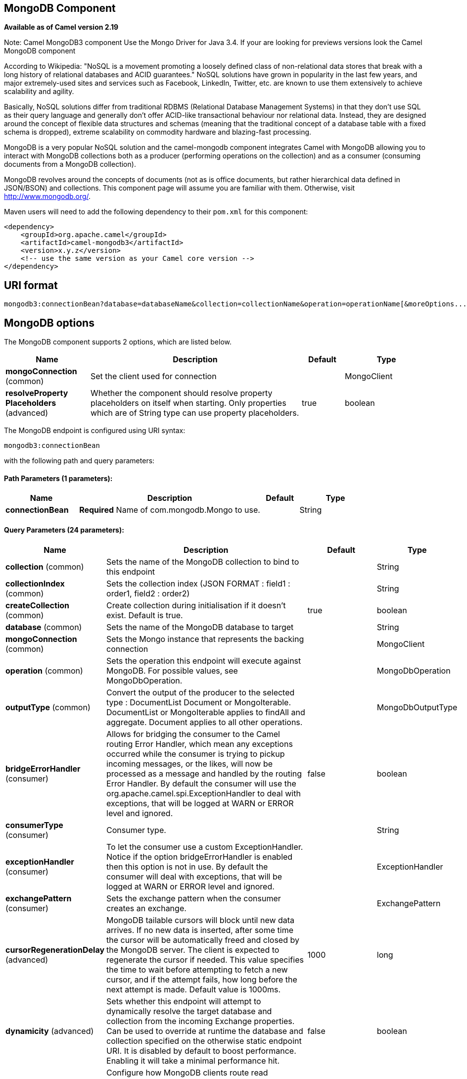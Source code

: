 [[mongodb3-component]]
== MongoDB Component

*Available as of Camel version 2.19*

Note: Camel MongoDB3 component Use the Mongo Driver for Java 3.4. If your are looking for previews versions look the Camel MongoDB component

According to Wikipedia: "NoSQL is a movement promoting a loosely defined
class of non-relational data stores that break with a long history of
relational databases and ACID guarantees." NoSQL solutions have grown in
popularity in the last few years, and major extremely-used sites and
services such as Facebook, LinkedIn, Twitter, etc. are known to use them
extensively to achieve scalability and agility.

Basically, NoSQL solutions differ from traditional RDBMS (Relational
Database Management Systems) in that they don't use SQL as their query
language and generally don't offer ACID-like transactional behaviour nor
relational data. Instead, they are designed around the concept of
flexible data structures and schemas (meaning that the traditional
concept of a database table with a fixed schema is dropped), extreme
scalability on commodity hardware and blazing-fast processing.

MongoDB is a very popular NoSQL solution and the camel-mongodb component
integrates Camel with MongoDB allowing you to interact with MongoDB
collections both as a producer (performing operations on the collection)
and as a consumer (consuming documents from a MongoDB collection).

MongoDB revolves around the concepts of documents (not as is office
documents, but rather hierarchical data defined in JSON/BSON) and
collections. This component page will assume you are familiar with them.
Otherwise, visit http://www.mongodb.org/[http://www.mongodb.org/].

Maven users will need to add the following dependency to their `pom.xml`
for this component:

[source,xml]
------------------------------------------------------------
<dependency>
    <groupId>org.apache.camel</groupId>
    <artifactId>camel-mongodb3</artifactId>
    <version>x.y.z</version>
    <!-- use the same version as your Camel core version -->
</dependency>
------------------------------------------------------------

== URI format

[source,java]
---------------------------------------------------------------------------------------------------------------
mongodb3:connectionBean?database=databaseName&collection=collectionName&operation=operationName[&moreOptions...]
---------------------------------------------------------------------------------------------------------------

== MongoDB options


// component options: START
The MongoDB component supports 2 options, which are listed below.



[width="100%",cols="2,5,^1,2",options="header"]
|===
| Name | Description | Default | Type
| *mongoConnection* (common) | Set the client used for connection |  | MongoClient
| *resolveProperty Placeholders* (advanced) | Whether the component should resolve property placeholders on itself when starting. Only properties which are of String type can use property placeholders. | true | boolean
|===
// component options: END






// endpoint options: START
The MongoDB endpoint is configured using URI syntax:

----
mongodb3:connectionBean
----

with the following path and query parameters:

==== Path Parameters (1 parameters):


[width="100%",cols="2,5,^1,2",options="header"]
|===
| Name | Description | Default | Type
| *connectionBean* | *Required* Name of com.mongodb.Mongo to use. |  | String
|===


==== Query Parameters (24 parameters):


[width="100%",cols="2,5,^1,2",options="header"]
|===
| Name | Description | Default | Type
| *collection* (common) | Sets the name of the MongoDB collection to bind to this endpoint |  | String
| *collectionIndex* (common) | Sets the collection index (JSON FORMAT : field1 : order1, field2 : order2) |  | String
| *createCollection* (common) | Create collection during initialisation if it doesn't exist. Default is true. | true | boolean
| *database* (common) | Sets the name of the MongoDB database to target |  | String
| *mongoConnection* (common) | Sets the Mongo instance that represents the backing connection |  | MongoClient
| *operation* (common) | Sets the operation this endpoint will execute against MongoDB. For possible values, see MongoDbOperation. |  | MongoDbOperation
| *outputType* (common) | Convert the output of the producer to the selected type : DocumentList Document or MongoIterable. DocumentList or MongoIterable applies to findAll and aggregate. Document applies to all other operations. |  | MongoDbOutputType
| *bridgeErrorHandler* (consumer) | Allows for bridging the consumer to the Camel routing Error Handler, which mean any exceptions occurred while the consumer is trying to pickup incoming messages, or the likes, will now be processed as a message and handled by the routing Error Handler. By default the consumer will use the org.apache.camel.spi.ExceptionHandler to deal with exceptions, that will be logged at WARN or ERROR level and ignored. | false | boolean
| *consumerType* (consumer) | Consumer type. |  | String
| *exceptionHandler* (consumer) | To let the consumer use a custom ExceptionHandler. Notice if the option bridgeErrorHandler is enabled then this option is not in use. By default the consumer will deal with exceptions, that will be logged at WARN or ERROR level and ignored. |  | ExceptionHandler
| *exchangePattern* (consumer) | Sets the exchange pattern when the consumer creates an exchange. |  | ExchangePattern
| *cursorRegenerationDelay* (advanced) | MongoDB tailable cursors will block until new data arrives. If no new data is inserted, after some time the cursor will be automatically freed and closed by the MongoDB server. The client is expected to regenerate the cursor if needed. This value specifies the time to wait before attempting to fetch a new cursor, and if the attempt fails, how long before the next attempt is made. Default value is 1000ms. | 1000 | long
| *dynamicity* (advanced) | Sets whether this endpoint will attempt to dynamically resolve the target database and collection from the incoming Exchange properties. Can be used to override at runtime the database and collection specified on the otherwise static endpoint URI. It is disabled by default to boost performance. Enabling it will take a minimal performance hit. | false | boolean
| *readPreference* (advanced) | Configure how MongoDB clients route read operations to the members of a replica set. Possible values are PRIMARY, PRIMARY_PREFERRED, SECONDARY, SECONDARY_PREFERRED or NEAREST | PRIMARY | String
| *synchronous* (advanced) | Sets whether synchronous processing should be strictly used, or Camel is allowed to use asynchronous processing (if supported). | false | boolean
| *writeConcern* (advanced) | Configure the connection bean with the level of acknowledgment requested from MongoDB for write operations to a standalone mongod, replicaset or cluster. Possible values are ACKNOWLEDGED, W1, W2, W3, UNACKNOWLEDGED, JOURNALED or MAJORITY. | ACKNOWLEDGED | String
| *writeResultAsHeader* (advanced) | In write operations, it determines whether instead of returning WriteResult as the body of the OUT message, we transfer the IN message to the OUT and attach the WriteResult as a header. | false | boolean
| *streamFilter* (changeStream) | Filter condition for change streams consumer. |  | String
| *persistentId* (tail) | One tail tracking collection can host many trackers for several tailable consumers. To keep them separate, each tracker should have its own unique persistentId. |  | String
| *persistentTailTracking* (tail) | Enable persistent tail tracking, which is a mechanism to keep track of the last consumed message across system restarts. The next time the system is up, the endpoint will recover the cursor from the point where it last stopped slurping records. | false | boolean
| *tailTrackCollection* (tail) | Collection where tail tracking information will be persisted. If not specified, MongoDbTailTrackingConfig#DEFAULT_COLLECTION will be used by default. |  | String
| *tailTrackDb* (tail) | Indicates what database the tail tracking mechanism will persist to. If not specified, the current database will be picked by default. Dynamicity will not be taken into account even if enabled, i.e. the tail tracking database will not vary past endpoint initialisation. |  | String
| *tailTrackField* (tail) | Field where the last tracked value will be placed. If not specified, MongoDbTailTrackingConfig#DEFAULT_FIELD will be used by default. |  | String
| *tailTrackIncreasingField* (tail) | Correlation field in the incoming record which is of increasing nature and will be used to position the tailing cursor every time it is generated. The cursor will be (re)created with a query of type: tailTrackIncreasingField greater than lastValue (possibly recovered from persistent tail tracking). Can be of type Integer, Date, String, etc. NOTE: No support for dot notation at the current time, so the field should be at the top level of the document. |  | String
|===
// endpoint options: END
// spring-boot-auto-configure options: START
=== Spring Boot Auto-Configuration


The component supports 3 options, which are listed below.



[width="100%",cols="2,5,^1,2",options="header"]
|===
| Name | Description | Default | Type
| *camel.component.mongodb3.enabled* | Enable mongodb3 component | true | Boolean
| *camel.component.mongodb3.mongo-connection* | Set the client used for connection. The option is a com.mongodb.MongoClient type. |  | String
| *camel.component.mongodb3.resolve-property-placeholders* | Whether the component should resolve property placeholders on itself when starting. Only properties which are of String type can use property placeholders. | true | Boolean
|===
// spring-boot-auto-configure options: END


Note on options of MoongoDB component 

writeConcern *Remove in camel 2.19.* See Mongo client options <<MongoDB-ConfigurationofdatabaseinSpringXML>>. Set the WriteConcern for write operations on MongoDB using the standard ones. Resolved from the fields of the WriteConcern class by calling the link WriteConcernvalueOf(String) method.

readPreference *Remove in camel 2.19.* See Mongo client options <<MongoDB-ConfigurationofdatabaseinSpringXML>>. Sets a MongoDB ReadPreference on the Mongo connection. Read preferences set directly on the connection will be overridden by this setting. The link com.mongodb.ReadPreferencevalueOf(String) utility method is used to resolve the passed readPreference value. Some examples for the possible values are nearest primary or secondary etc.




[[MongoDB-ConfigurationofdatabaseinSpringXML]]
=== Configuration of database in Spring XML

The following Spring XML creates a bean defining the connection to a
MongoDB instance.

Since mongo java driver 3, the WriteConcern and readPreference options are not dynamically modifiable. They are defined in the mongoClient object

[source,xml]
----------------------------------------------------------------------------------------------------------------------------------
<beans xmlns="http://www.springframework.org/schema/beans"
xmlns:xsi="http://www.w3.org/2001/XMLSchema-instance" 
xmlns:context="http://www.springframework.org/schema/context"
xmlns:mongo="http://www.springframework.org/schema/data/mongo"
xsi:schemaLocation="http://www.springframework.org/schema/context
      http://www.springframework.org/schema/context/spring-context.xsd
      http://www.springframework.org/schema/data/mongo
      http://www.springframework.org/schema/data/mongo/spring-mongo.xsd
      http://www.springframework.org/schema/beans
      http://www.springframework.org/schema/beans/spring-beans.xsd">

  <mongo:mongo-client id="mongoBean" host="${mongo.url}" port="${mongo.port}" credentials="${mongo.user}:${mongo.pass}@${mongo.dbname}">
    <mongo:client-options write-concern="NORMAL" />
  </mongo:mongo-client>
</beans>
----------------------------------------------------------------------------------------------------------------------------------

=== Sample route

The following route defined in Spring XML executes the operation
<<*dbStats*>> on a collection.

*Get DB stats for specified collection*

[source,xml]
---------------------------------------------------------------------------------------------------------------------------
<route>
  <from uri="direct:start" />
  <!-- using bean 'mongoBean' defined above -->
  <to uri="mongodb3:mongoBean?database=${mongodb.database}&amp;collection=${mongodb.collection}&amp;operation=getDbStats" />
  <to uri="direct:result" />
</route>
---------------------------------------------------------------------------------------------------------------------------

=== MongoDB operations - producer endpoints

==== Query operations

===== findById

This operation retrieves only one element from the collection whose _id
field matches the content of the IN message body. The incoming object
can be anything that has an equivalent to a `Bson` type. See
http://bsonspec.org/#/specification[http://bsonspec.org/#/specification]
and
http://www.mongodb.org/display/DOCS/Java+Types[http://www.mongodb.org/display/DOCS/Java+Types].

[source,java]
------------------------------------------------------------------------------
from("direct:findById")
    .to("mongodb3:myDb?database=flights&collection=tickets&operation=findById")
    .to("mock:resultFindById");
------------------------------------------------------------------------------

===== findOneByQuery

Use this operation to retrieve just one element (the first) from the collection that
matches a MongoDB query. *The query object is extracted `CamelMongoDbCriteria` header*.
if the CamelMongoDbCriteria header is null the query object is extracted 
message body, i.e. it should be of type `Bson` or convertible to
`Bson`. It can be a JSON String or a Hashmap. See <<mongodb3-component,#Type conversions>> for more info.
you can use the Filters class from MongoDB Driver.

Example with no query (returns any object of the collection):

[source,java]
------------------------------------------------------------------------------------
from("direct:findOneByQuery")
    .to("mongodb3:myDb?database=flights&collection=tickets&operation=findOneByQuery")
    .to("mock:resultFindOneByQuery");
------------------------------------------------------------------------------------

Example with a query (returns one matching result):

[source,java]
------------------------------------------------------------------------------------
from("direct:findOneByQuery")
    .setHeader(MongoDbConstants.CRITERIA, Filters.eq("name", "Raul Kripalani"))
    .to("mongodb3:myDb?database=flights&collection=tickets&operation=findOneByQuery")
    .to("mock:resultFindOneByQuery");
------------------------------------------------------------------------------------

TIP: *Supports optional parameters*. This operation supports specifying a fields projection and/or a sort clause. See
<<mongodb3-component,Specifying optional parameters>>.

===== findAll

The `findAll` operation returns all documents matching a query, or none
at all, in which case all documents contained in the collection are
returned.  *The query object is extracted `CamelMongoDbCriteria` header*.
if the CamelMongoDbCriteria header is null the query object is extracted 
message body, i.e. it should be of type `Bson` or convertible to
`Bson`. It can be
a JSON String or a Hashmap. See <<Type conversions>> for
more info.

Example with no query (returns all object in the collection):

[source,java]
-----------------------------------------------------------------------------
from("direct:findAll")
    .to("mongodb3:myDb?database=flights&collection=tickets&operation=findAll")
    .to("mock:resultFindAll");
-----------------------------------------------------------------------------

Example with a query (returns all matching results):

[source,java]
-----------------------------------------------------------------------------
from("direct:findAll")
    .setHeader(MongoDbConstants.CRITERIA, Filters.eq("name", "Raul Kripalani"))
    .to("mongodb3:myDb?database=flights&collection=tickets&operation=findAll")
    .to("mock:resultFindAll");
-----------------------------------------------------------------------------

Paging and efficient retrieval is supported via the following headers:

[width="100%",cols="10%,10%,60%,20%",options="header",]
|=======================================================================
|Header key |Quick constant |Description (extracted from MongoDB API doc) |Expected type

|`CamelMongoDbNumToSkip` |`MongoDbConstants.NUM_TO_SKIP` |Discards a given number of elements at the beginning of the cursor. |int/Integer

|`CamelMongoDbLimit` |`MongoDbConstants.LIMIT` |Limits the number of elements returned. |int/Integer

|`CamelMongoDbBatchSize` |`MongoDbConstants.BATCH_SIZE` |Limits the number of elements returned in one batch. A cursor typically
fetches a batch of result objects and store them locally. If batchSize
is positive, it represents the size of each batch of objects retrieved.
It can be adjusted to optimize performance and limit data transfer. If
batchSize is negative, it will limit of number objects returned, that
fit within the max batch size limit (usually 4MB), and cursor will be
closed. For example if batchSize is -10, then the server will return a
maximum of 10 documents and as many as can fit in 4MB, then close the
cursor. Note that this feature is different from limit() in that
documents must fit within a maximum size, and it removes the need to
send a request to close the cursor server-side. The batch size can be
changed even after a cursor is iterated, in which case the setting will
apply on the next batch retrieval. |int/Integer
|=======================================================================

Example with option outputType=MongoIterable and batch size :

[source,java]
-----------------------------------------------------------------------------
from("direct:findAll")
    .setHeader(MongoDbConstants.BATCH_SIZE).constant(10)
    .setHeader(MongoDbConstants.CRITERIA, Filters.eq("name", "Raul Kripalani"))
    .to("mongodb3:myDb?database=flights&collection=tickets&operation=findAll&outputType=MongoIterable")
    .to("mock:resultFindAll");
-----------------------------------------------------------------------------

The `findAll` operation will also return the following OUT headers to
enable you to iterate through result pages if you are using paging:

[width="100%",cols="10%,10%,60%,20%",options="header",]
|=======================================================================
|Header key |Quick constant |Description (extracted from MongoDB API doc) |Data type

|`CamelMongoDbResultTotalSize` |`MongoDbConstants.RESULT_TOTAL_SIZE` |Number of objects matching the query. This does not take limit/skip into
consideration. |int/Integer

|`CamelMongoDbResultPageSize` |`MongoDbConstants.RESULT_PAGE_SIZE` |Number of objects matching the query. This does not take limit/skip into
consideration. |int/Integer
|=======================================================================

===== count

Returns the total number of objects in a collection, returning a Long as
the OUT message body.

The following example will count the number of records in the
"dynamicCollectionName" collection. Notice how dynamicity is enabled,
and as a result, the operation will not run against the
"notableScientists" collection, but against the "dynamicCollectionName"
collection.

[source,java]
------------------------------------------------------------------------------------------------------------------------------------
// from("direct:count").to("mongodb3:myDb?database=tickets&collection=flights&operation=count&dynamicity=true");
Long result = template.requestBodyAndHeader("direct:count", "irrelevantBody", MongoDbConstants.COLLECTION, "dynamicCollectionName");
assertTrue("Result is not of type Long", result instanceof Long);
------------------------------------------------------------------------------------------------------------------------------------

You can provide a query
*The query object is extracted `CamelMongoDbCriteria` header*.
if the CamelMongoDbCriteria header is null the query object is extracted 
message body, i.e. it should be of type `Bson` or convertible to
`Bson`., and
operation will return the amount of documents matching this criteria.  

[source,java]
------------------------------------------------------------------------------------------------------------------------
Document query = ...
Long count = template.requestBodyAndHeader("direct:count", query, MongoDbConstants.COLLECTION, "dynamicCollectionName");
------------------------------------------------------------------------------------------------------------------------

===== Specifying a fields filter (projection)

Query operations will, by default, return the matching objects in their
entirety (with all their fields). If your documents are large and you
only require retrieving a subset of their fields, you can specify a
field filter in all query operations, simply by setting the relevant
`Bson` (or type convertible to `Bson`, such as a JSON String,
Map, etc.) on the `CamelMongoDbFieldsProjection` header, constant shortcut:
`MongoDbConstants.FIELDS_PROJECTION`.

Here is an example that uses MongoDB's `Projections` to simplify
the creation of Bson. It retrieves all fields except `_id` and
`boringField`:

[source,java]
----------------------------------------------------------------------------------------------------------------------------
// route: from("direct:findAll").to("mongodb3:myDb?database=flights&collection=tickets&operation=findAll")
Bson fieldProjection = Projection.exclude("_id", "boringField");
Object result = template.requestBodyAndHeader("direct:findAll", ObjectUtils.NULL, MongoDbConstants.FIELDS_PROJECTION, fieldProjection);
----------------------------------------------------------------------------------------------------------------------------

Here is an example that uses MongoDB's `Projections` to simplify
the creation of Bson. It retrieves all fields except `_id` and
`boringField`:

[source,java]
----------------------------------------------------------------------------------------------------------------------------
// route: from("direct:findAll").to("mongodb3:myDb?database=flights&collection=tickets&operation=findAll")
Bson fieldProjection = Projection.exclude("_id", "boringField");
Object result = template.requestBodyAndHeader("direct:findAll", ObjectUtils.NULL, MongoDbConstants.FIELDS_PROJECTION, fieldProjection);
----------------------------------------------------------------------------------------------------------------------------

===== Specifying a sort clause

There is a often a requirement to fetch the min/max record from a 
collection based on sorting by a particular field
that uses MongoDB's `Sorts` to simplify
the creation of Bson. It retrieves all fields except `_id` and
`boringField`:

[source,java]
----------------------------------------------------------------------------------------------------------------------------
// route: from("direct:findAll").to("mongodb3:myDb?database=flights&collection=tickets&operation=findAll")
Bson sorts = Sorts.descending("_id");
Object result = template.requestBodyAndHeader("direct:findAll", ObjectUtils.NULL, MongoDbConstants.SORT_BY, sorts);
----------------------------------------------------------------------------------------------------------------------------

In a Camel route the SORT_BY header can be used with the findOneByQuery 
operation to achieve the same result. If the FIELDS_PROJECTION header is also
specified the operation will return a single field/value pair 
that can be passed directly to another component (for example, a 
parameterized MyBatis SELECT query). This example demonstrates fetching 
the temporally newest document from a collection and reducing the result 
to a single field, based on the `documentTimestamp` field:

[source,java]
----------------------------------------------------------------------------------------------------------------------------
.from("direct:someTriggeringEvent")
.setHeader(MongoDbConstants.SORT_BY).constant(Sorts.descending("documentTimestamp"))
.setHeader(MongoDbConstants.FIELDS_PROJECTION).constant(Projection.include("documentTimestamp"))
.setBody().constant("{}")
.to("mongodb3:myDb?database=local&collection=myDemoCollection&operation=findOneByQuery")
.to("direct:aMyBatisParameterizedSelect")
;
----------------------------------------------------------------------------------------------------------------------------

==== Create/update operations

===== insert

Inserts an new object into the MongoDB collection, taken from the IN
message body. Type conversion is attempted to turn it into `Document` or
a `List`.

 Two modes are supported: single insert and multiple insert. For
multiple insert, the endpoint will expect a List, Array or Collections
of objects of any type, as long as they are - or can be converted to -
`Document`.
Example:

[source,java]
-----------------------------------------------------------------------------
from("direct:insert")
    .to("mongodb3:myDb?database=flights&collection=tickets&operation=insert");
-----------------------------------------------------------------------------

The operation will return a WriteResult, and depending on the
`WriteConcern` or the value of the `invokeGetLastError` option,
`getLastError()` would have been called already or not. If you want to
access the ultimate result of the write operation, you need to retrieve
the `CommandResult` by calling `getLastError()` or
`getCachedLastError()` on the `WriteResult`. Then you can verify the
result by calling `CommandResult.ok()`,
`CommandResult.getErrorMessage()` and/or `CommandResult.getException()`.

Note that the new object's `_id` must be unique in the collection. If
you don't specify the value, MongoDB will automatically generate one for
you. But if you do specify it and it is not unique, the insert operation
will fail (and for Camel to notice, you will need to enable
invokeGetLastError or set a WriteConcern that waits for the write
result).

This is not a limitation of the component, but it is how things work in
MongoDB for higher throughput. If you are using a custom `_id`, you are
expected to ensure at the application level that is unique (and this is
a good practice too).

OID(s) of the inserted record(s) is stored in the
message header under `CamelMongoOid` key (`MongoDbConstants.OID`
constant). The value stored is `org.bson.types.ObjectId` for single
insert or `java.util.List<org.bson.types.ObjectId>` if multiple records
have been inserted.

In MongoDB Java Driver 3.x the insertOne and insertMany operation return void.
The Camel insert operation return the Document or List of Documents inserted. Note that each Documents are Updated by a new OID if need.

===== save

The save operation is equivalent to an _upsert_ (UPdate, inSERT)
operation, where the record will be updated, and if it doesn't exist, it
will be inserted, all in one atomic operation. MongoDB will perform the
matching based on the `_id` field.

Beware that in case of an update, the object is replaced entirely and
the usage of
http://www.mongodb.org/display/DOCS/Updating#Updating-ModifierOperations[MongoDB's
$modifiers] is not permitted. Therefore, if you want to manipulate the
object if it already exists, you have two options:

1.  perform a query to retrieve the entire object first along with all
its fields (may not be efficient), alter it inside Camel and then save
it.
2.  use the update operation with
http://www.mongodb.org/display/DOCS/Updating#Updating-ModifierOperations[$modifiers],
which will execute the update at the server-side instead. You can enable
the upsert flag, in which case if an insert is required, MongoDB will
apply the $modifiers to the filter query object and insert the result.

If the document to be saved does not contain the `_id` attribute, the operation will be an insert, and the new `_id` created will be placed in the `CamelMongoOid` header.

For example:

[source,java]
---------------------------------------------------------------------------
from("direct:insert")
    .to("mongodb3:myDb?database=flights&collection=tickets&operation=save");
---------------------------------------------------------------------------

===== update

Update one or multiple records on the collection. Requires a filter query and 
a update rules.

You can define the filter using MongoDBConstants.CRITERIA header as `Bson`
and define the update rules as `Bson` in Body.

NOTE: *Update after enrich* . While defining the filter by using MongoDBConstants.CRITERIA header as `Bson`
to query mongodb before you do update, you should notice you need to remove it from the resulting camel exchange 
during aggregation if you use enrich pattern with a aggregation strategy and then apply mongodb update. 
If you don't remove this header during aggregation and/or redefine MongoDBConstants.CRITERIA header before sending
camel exchange to mongodb producer endpoint, you may end up with invalid camel exchange payload while updating mongodb. 

The second way Require a
List<Bson> as the IN message body containing exactly 2 elements:

* Element 1 (index 0) => filter query => determines what objects will be
affected, same as a typical query object
* Element 2 (index 1) => update rules => how matched objects will be
updated. All
http://www.mongodb.org/display/DOCS/Updating#Updating-ModifierOperations[modifier
operations] from MongoDB are supported.

NOTE: *Multiupdates* . By default, MongoDB will only update 1 object even if multiple objects
match the filter query. To instruct MongoDB to update *all* matching
records, set the `CamelMongoDbMultiUpdate` IN message header to `true`.

A header with key `CamelMongoDbRecordsAffected` will be returned
(`MongoDbConstants.RECORDS_AFFECTED` constant) with the number of
records updated (copied from `WriteResult.getN()`).

Supports the following IN message headers:

[width="100%",cols="10%,10%,10%,70%",options="header",]
|=======================================================================
|Header key |Quick constant |Description (extracted from MongoDB API doc) |Expected type

|`CamelMongoDbMultiUpdate` |`MongoDbConstants.MULTIUPDATE` |If the update should be applied to all objects matching. See
http://www.mongodb.org/display/DOCS/Atomic+Operations[http://www.mongodb.org/display/DOCS/Atomic+Operations] |boolean/Boolean

|`CamelMongoDbUpsert` |`MongoDbConstants.UPSERT` |If the database should create the element if it does not exist |boolean/Boolean
|=======================================================================

For example, the following will update *all* records whose filterField
field equals true by setting the value of the "scientist" field to
"Darwin":

[source,java]
------------------------------------------------------------------------------------------------------------------------------------------
// route: from("direct:update").to("mongodb3:myDb?database=science&collection=notableScientists&operation=update");
Bson filterField = Filters.eq("filterField", true);
String updateObj = Updates.set("scientist", "Darwin");
Object result = template.requestBodyAndHeader("direct:update", new Bson[] {filterField, Document.parse(updateObj)}, MongoDbConstants.MULTIUPDATE, true);
------------------------------------------------------------------------------------------------------------------------------------------

[source,java]
------------------------------------------------------------------------------------------------------------------------------------------
// route: from("direct:update").to("mongodb3:myDb?database=science&collection=notableScientists&operation=update");
Maps<String, Object> headers = new HashMap<>(2);
headers.add(MongoDbConstants.MULTIUPDATE, true);
headers.add(MongoDbConstants.FIELDS_FILTER, Filters.eq("filterField", true));
String updateObj = Updates.set("scientist", "Darwin");;
Object result = template.requestBodyAndHeaders("direct:update", updateObj, headers);

------------------------------------------------------------------------------------------------------------------------------------------

[source,java]
------------------------------------------------------------------------------------------------------------------------------------------
// route: from("direct:update").to("mongodb3:myDb?database=science&collection=notableScientists&operation=update");
String updateObj = "[{\"filterField\": true}, {\"$set\", {\"scientist\", \"Darwin\"}}]";
Object result = template.requestBodyAndHeader("direct:update", updateObj, MongoDbConstants.MULTIUPDATE, true);

------------------------------------------------------------------------------------------------------------------------------------------

==== Delete operations

===== remove

Remove matching records from the collection. The IN message body will
act as the removal filter query, and is expected to be of type
`DBObject` or a type convertible to it.

 The following example will remove all objects whose field
'conditionField' equals true, in the science database, notableScientists
collection:

[source,java]
------------------------------------------------------------------------------------------------------------------
// route: from("direct:remove").to("mongodb3:myDb?database=science&collection=notableScientists&operation=remove");
Bson conditionField = Filters.eq("conditionField", true);
Object result = template.requestBody("direct:remove", conditionField);
------------------------------------------------------------------------------------------------------------------

A header with key `CamelMongoDbRecordsAffected` is returned
(`MongoDbConstants.RECORDS_AFFECTED` constant) with type `int`,
containing the number of records deleted (copied from
`WriteResult.getN()`).

==== Bulk Write Operations

===== bulkWrite

*Available as of Camel 2.21*

Performs write operations in bulk with controls for order of execution.
Requires a `List<WriteModel<Document>>` as the IN message body containing commands for insert, update, and delete operations.

The following example will insert a new scientist "Pierre Curie", update record with id "5" by setting the value of the "scientist" field to
"Marie Curie" and delete record with id "3" :

[source,java]
------------------------------------------------------------------------------------------------------------------
// route: from("direct:bulkWrite").to("mongodb:myDb?database=science&collection=notableScientists&operation=bulkWrite");
List<WriteModel<Document>> bulkOperations = Arrays.asList(
            new InsertOneModel<>(new Document("scientist", "Pierre Curie")),
            new UpdateOneModel<>(new Document("_id", "5"), 
                                 new Document("$set", new Document("scientist", "Marie Curie"))),
            new DeleteOneModel<>(new Document("_id", "3")));

BulkWriteResult result = template.requestBody("direct:bulkWrite", bulkOperations, BulkWriteResult.class);
------------------------------------------------------------------------------------------------------------------

By default, operations are executed in order and interrupted on the first write error without processing any remaining write operations in the list.
To instruct MongoDB to continue to process remaining write operations in the list, set the `CamelMongoDbBulkOrdered` IN message header to `false`. 
Unordered operations are executed in parallel and this behavior is not guaranteed.

[width="100%",cols="10%,10%,10%,70%",options="header",]
|=======================================================================
|Header key |Quick constant |Description (extracted from MongoDB API doc) |Expected type

|`CamelMongoDbBulkOrdered` |`MongoDbConstants.BULK_ORDERED` | Perform an ordered or unordered operation execution. Defaults to true. |boolean/Boolean
|=======================================================================


==== Other operations

===== aggregate

Perform a aggregation with the given pipeline contained in the
body.
*Aggregations could be long and heavy operations. Use with care.*


[source,java]
----------------------------------------------------------------------------------------------------------------------------------------------------------------------
// route: from("direct:aggregate").to("mongodb3:myDb?database=science&collection=notableScientists&operation=aggregate");
List<Bson> aggregate = Arrays.asList(match(or(eq("scientist", "Darwin"), eq("scientist", 
        group("$scientist", sum("count", 1)));
from("direct:aggregate")
    .setBody().constant(aggregate)
    .to("mongodb3:myDb?database=science&collection=notableScientists&operation=aggregate")
    .to("mock:resultAggregate");
----------------------------------------------------------------------------------------------------------------------------------------------------------------------


Supports the following IN message headers:

[width="100%",cols="10%,10%,10%,70%",options="header",]
|=======================================================================
|Header key |Quick constant |Description (extracted from MongoDB API doc) |Expected type

|`CamelMongoDbBatchSize` |`MongoDbConstants.BATCH_SIZE` | Sets the number of documents to return per batch. |int/Integer
|`CamelMongoDbAllowDiskUse` |`MongoDbConstants.ALLOW_DISK_USE` | Enable aggregation pipeline stages to write data to temporary files. |boolean/Boolean
|=======================================================================

Efficient retrieval is supported via outputType=MongoIterable.

You can also "stream" the documents returned from the server into your route by including outputType=DBCursor (Camel 2.21+) as an endpoint option
which may prove simpler than setting the above headers. This hands your Exchange the DBCursor from the Mongo driver, just as if you were executing
the aggregate() within the Mongo shell, allowing your route to iterate over the results. By default and without this option, this component will load
the documents from the driver's cursor into a List and return this to your route - which may result in a large number of in-memory objects. Remember,
with a DBCursor do not ask for the number of documents matched - see the MongoDB documentation site for details.

Example with option outputType=MongoIterable and batch size:

[source,java]
----------------------------------------------------------------------------------------------------------------------------------------------------------------------
// route: from("direct:aggregate").to("mongodb3:myDb?database=science&collection=notableScientists&operation=aggregate&outputType=MongoIterable");
List<Bson> aggregate = Arrays.asList(match(or(eq("scientist", "Darwin"), eq("scientist",
        group("$scientist", sum("count", 1)));
from("direct:aggregate")
    .setHeader(MongoDbConstants.BATCH_SIZE).constant(10)
    .setBody().constant(aggregate)
    .to("mongodb3:myDb?database=science&collection=notableScientists&operation=aggregate&outputType=MongoIterable")
    .split(body())
    .streaming()
    .to("mock:resultAggregate");
----------------------------------------------------------------------------------------------------------------------------------------------------------------------

Note that calling `.split(body())` is enough to send the entries down the route one-by-one, however it would still load all the entries into memory first.
Calling `.streaming()` is thus required to load data into memory by batches.


===== getDbStats

Equivalent of running the `db.stats()` command in the MongoDB shell,
which displays useful statistic figures about the database.

 For example:

[source,java]
-------------------------------------
> db.stats();
{
    "db" : "test",
    "collections" : 7,
    "objects" : 719,
    "avgObjSize" : 59.73296244784423,
    "dataSize" : 42948,
    "storageSize" : 1000058880,
    "numExtents" : 9,
    "indexes" : 4,
    "indexSize" : 32704,
    "fileSize" : 1275068416,
    "nsSizeMB" : 16,
    "ok" : 1
}
-------------------------------------

Usage example:

[source,java]
---------------------------------------------------------------------------------------------------------
// from("direct:getDbStats").to("mongodb3:myDb?database=flights&collection=tickets&operation=getDbStats");
Object result = template.requestBody("direct:getDbStats", "irrelevantBody");
assertTrue("Result is not of type Document", result instanceof Document);
---------------------------------------------------------------------------------------------------------

The operation will return a data structure similar to the one displayed
in the shell, in the form of a `Document` in the OUT message body.

===== getColStats

Equivalent of running the `db.collection.stats()` command in the MongoDB
shell, which displays useful statistic figures about the collection.

 For example:

[source,java]
-----------------------------
> db.camelTest.stats();
{
    "ns" : "test.camelTest",
    "count" : 100,
    "size" : 5792,
    "avgObjSize" : 57.92,
    "storageSize" : 20480,
    "numExtents" : 2,
    "nindexes" : 1,
    "lastExtentSize" : 16384,
    "paddingFactor" : 1,
    "flags" : 1,
    "totalIndexSize" : 8176,
    "indexSizes" : {
        "_id_" : 8176
    },
    "ok" : 1
}
-----------------------------

Usage example:

[source,java]
-----------------------------------------------------------------------------------------------------------
// from("direct:getColStats").to("mongodb3:myDb?database=flights&collection=tickets&operation=getColStats");
Object result = template.requestBody("direct:getColStats", "irrelevantBody");
assertTrue("Result is not of type Document", result instanceof Document);
-----------------------------------------------------------------------------------------------------------

The operation will return a data structure similar to the one displayed
in the shell, in the form of a `Document` in the OUT message body.

===== command

Run the body as a command on database. Usefull for admin operation as
getting host informations, replication or sharding status.

Collection parameter is not use for this operation.

[source,java]
--------------------------------------------------------------------------------
// route: from("command").to("mongodb3:myDb?database=science&operation=command");
DBObject commandBody = new BasicDBObject("hostInfo", "1");
Object result = template.requestBody("direct:command", commandBody);
--------------------------------------------------------------------------------

==== Dynamic operations

An Exchange can override the endpoint's fixed operation by setting the
`CamelMongoDbOperation` header, defined by the
`MongoDbConstants.OPERATION_HEADER` constant.

 The values supported are determined by the MongoDbOperation enumeration
and match the accepted values for the `operation` parameter on the
endpoint URI.

For example:

[source,java]
-----------------------------------------------------------------------------------------------------------------------------
// from("direct:insert").to("mongodb3:myDb?database=flights&collection=tickets&operation=insert");
Object result = template.requestBodyAndHeader("direct:insert", "irrelevantBody", MongoDbConstants.OPERATION_HEADER, "count");
assertTrue("Result is not of type Long", result instanceof Long);
-----------------------------------------------------------------------------------------------------------------------------

=== Tailable Cursor Consumer

MongoDB offers a mechanism to instantaneously consume ongoing data from
a collection, by keeping the cursor open just like the `tail -f` command
of *nix systems. This mechanism is significantly more efficient than a
scheduled poll, due to the fact that the server pushes new data to the
client as it becomes available, rather than making the client ping back
at scheduled intervals to fetch new data. It also reduces otherwise
redundant network traffic.

There is only one requisite to use tailable cursors: the collection must
be a "capped collection", meaning that it will only hold N objects, and
when the limit is reached, MongoDB flushes old objects in the same order
they were originally inserted. For more information, please refer to:
http://www.mongodb.org/display/DOCS/Tailable+Cursors[http://www.mongodb.org/display/DOCS/Tailable+Cursors].

The Camel MongoDB component implements a tailable cursor consumer,
making this feature available for you to use in your Camel routes. As
new objects are inserted, MongoDB will push them as `Document` in natural
order to your tailable cursor consumer, who will transform them to an
Exchange and will trigger your route logic.

=== How the tailable cursor consumer works

To turn a cursor into a tailable cursor, a few special flags are to be
signalled to MongoDB when first generating the cursor. Once created, the
cursor will then stay open and will block upon calling the
`MongoCursor.next()` method until new data arrives. However, the MongoDB
server reserves itself the right to kill your cursor if new data doesn't
appear after an indeterminate period. If you are interested to continue
consuming new data, you have to regenerate the cursor. And to do so, you
will have to remember the position where you left off or else you will
start consuming from the top again.

The Camel MongoDB tailable cursor consumer takes care of all these tasks
for you. You will just need to provide the key to some field in your
data of increasing nature, which will act as a marker to position your
cursor every time it is regenerated, e.g. a timestamp, a sequential ID,
etc. It can be of any datatype supported by MongoDB. Date, Strings and
Integers are found to work well. We call this mechanism "tail tracking"
in the context of this component.

The consumer will remember the last value of this field and whenever the
cursor is to be regenerated, it will run the query with a filter like:
`increasingField > lastValue`, so that only unread data is consumed.

*Setting the increasing field:* Set the key of the increasing field on
the endpoint URI `tailTrackingIncreasingField` option. In Camel 2.10, it
must be a top-level field in your data, as nested navigation for this
field is not yet supported. That is, the "timestamp" field is okay, but
"nested.timestamp" will not work. Please open a ticket in the Camel JIRA
if you do require support for nested increasing fields.

*Cursor regeneration delay:* One thing to note is that if new data is
not already available upon initialisation, MongoDB will kill the cursor
instantly. Since we don't want to overwhelm the server in this case, a
`cursorRegenerationDelay` option has been introduced (with a default
value of 1000ms.), which you can modify to suit your needs.

An example:

[source,java]
-----------------------------------------------------------------------------------------------------
from("mongodb3:myDb?database=flights&collection=cancellations&tailTrackIncreasingField=departureTime")
    .id("tailableCursorConsumer1")
    .autoStartup(false)
    .to("mock:test");
-----------------------------------------------------------------------------------------------------

The above route will consume from the "flights.cancellations" capped
collection, using "departureTime" as the increasing field, with a
default regeneration cursor delay of 1000ms.

=== Persistent tail tracking

Standard tail tracking is volatile and the last value is only kept in
memory. However, in practice you will need to restart your Camel
container every now and then, but your last value would then be lost and
your tailable cursor consumer would start consuming from the top again,
very likely sending duplicate records into your route.

To overcome this situation, you can enable the *persistent tail
tracking* feature to keep track of the last consumed increasing value in
a special collection inside your MongoDB database too. When the consumer
initialises again, it will restore the last tracked value and continue
as if nothing happened.

The last read value is persisted on two occasions: every time the cursor
is regenerated and when the consumer shuts down. We may consider
persisting at regular intervals too in the future (flush every 5
seconds) for added robustness if the demand is there. To request this
feature, please open a ticket in the Camel JIRA.

=== Enabling persistent tail tracking

To enable this function, set at least the following options on the
endpoint URI:

* `persistentTailTracking` option to `true`
* `persistentId` option to a unique identifier for this consumer, so
that the same collection can be reused across many consumers

Additionally, you can set the `tailTrackDb`, `tailTrackCollection` and
`tailTrackField` options to customise where the runtime information will
be stored. Refer to the endpoint options table at the top of this page
for descriptions of each option.

For example, the following route will consume from the
"flights.cancellations" capped collection, using "departureTime" as the
increasing field, with a default regeneration cursor delay of 1000ms,
with persistent tail tracking turned on, and persisting under the
"cancellationsTracker" id on the "flights.camelTailTracking", storing
the last processed value under the "lastTrackingValue" field
(`camelTailTracking` and `lastTrackingValue` are defaults).

[source,java]
-----------------------------------------------------------------------------------------------------------------------------------
from("mongodb3:myDb?database=flights&collection=cancellations&tailTrackIncreasingField=departureTime&persistentTailTracking=true" + 
     "&persistentId=cancellationsTracker")
    .id("tailableCursorConsumer2")
    .autoStartup(false)
    .to("mock:test");
-----------------------------------------------------------------------------------------------------------------------------------

Below is another example identical to the one above, but where the
persistent tail tracking runtime information will be stored under the
"trackers.camelTrackers" collection, in the "lastProcessedDepartureTime"
field:

[source,java]
-----------------------------------------------------------------------------------------------------------------------------------
from("mongodb3:myDb?database=flights&collection=cancellations&tailTrackIncreasingField=departureTime&persistentTailTracking=true" + 
     "&persistentId=cancellationsTracker&tailTrackDb=trackers&tailTrackCollection=camelTrackers" + 
     "&tailTrackField=lastProcessedDepartureTime")
    .id("tailableCursorConsumer3")
    .autoStartup(false)
    .to("mock:test");
-----------------------------------------------------------------------------------------------------------------------------------

=== Change Streams Consumer

Change Streams allow applications to access real-time data changes without the complexity and risk of tailing the MongoDB oplog.
Applications can use change streams to subscribe to all data changes on a collection and immediately react to them.
Because change streams use the aggregation framework, applications can also filter for specific changes or transform the notifications at will.

To configure Change Streams Consumer you need to specify `consumerType`, `database`, `collection`
and optional JSON property `streamFilter` to filter events.
That JSON property is standard MongoDB `$match` aggregation.
It could be easily specified using XML DSL configuration:

[source,xml]
-------------
<route id="filterConsumer">
    <from uri="mongodb3:myDb?consumerType=changeStreams&amp;database=flights&amp;collection=tickets"/>
    <to uri="mock:test"/>

    <routeProperty key="streamFilter" value="{'$match':{'$or':[{'fullDocument.stringValue': 'specificValue'}]}}"/>
</route>
-------------

Java configuration:
[source,java]
-------------
from("mongodb3:myDb?consumerType=changeStreams&database=flights&collection=tickets")
    .routeProperty("streamFilter", "{'$match':{'$or':[{'fullDocument.stringValue': 'specificValue'}]}}")
    .to("mock:test");
-------------

=== Type conversions

The `MongoDbBasicConverters` type converter included with the
camel-mongodb component provides the following conversions:

[width="100%",cols="10%,10%,10%,70%",options="header",]
|=======================================================================
|Name |From type |To type |How?
|fromMapToDocument |`Map` |`Document` |constructs a new `Document` via the `new Document(Map m)`
constructor.
|fromDocumentToMap |`Document` |`Map` |`Document` already implements `Map`.
|fromStringToDocument |`String` |`Document` |uses `com.mongodb.Document.parse(String s)`.
|fromAnyObjectToDocument |`Object`  |`Document` |uses the http://jackson.codehaus.org/[Jackson library] to convert the
object to a `Map`, which is in turn used to initialise a new
`Document`.
|fromStringToList |`String` |`List<Bson>` |uses `org.bson.codecs.configuration.CodecRegistries` to convert to BsonArray then to List<Bson>.
|=======================================================================

This type converter is auto-discovered, so you don't need to configure
anything manually.
